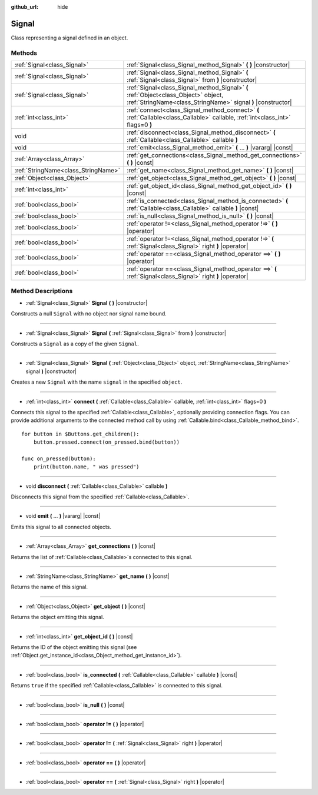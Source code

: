 :github_url: hide

.. Generated automatically by doc/tools/makerst.py in Godot's source tree.
.. DO NOT EDIT THIS FILE, but the Signal.xml source instead.
.. The source is found in doc/classes or modules/<name>/doc_classes.

.. _class_Signal:

Signal
======

Class representing a signal defined in an object.

Methods
-------

+-------------------------------------+----------------------------------------------------------------------------------------------------------------------------------------------------+
| :ref:`Signal<class_Signal>`         | :ref:`Signal<class_Signal_method_Signal>` **(** **)** |constructor|                                                                                |
+-------------------------------------+----------------------------------------------------------------------------------------------------------------------------------------------------+
| :ref:`Signal<class_Signal>`         | :ref:`Signal<class_Signal_method_Signal>` **(** :ref:`Signal<class_Signal>` from **)** |constructor|                                               |
+-------------------------------------+----------------------------------------------------------------------------------------------------------------------------------------------------+
| :ref:`Signal<class_Signal>`         | :ref:`Signal<class_Signal_method_Signal>` **(** :ref:`Object<class_Object>` object, :ref:`StringName<class_StringName>` signal **)** |constructor| |
+-------------------------------------+----------------------------------------------------------------------------------------------------------------------------------------------------+
| :ref:`int<class_int>`               | :ref:`connect<class_Signal_method_connect>` **(** :ref:`Callable<class_Callable>` callable, :ref:`int<class_int>` flags=0 **)**                    |
+-------------------------------------+----------------------------------------------------------------------------------------------------------------------------------------------------+
| void                                | :ref:`disconnect<class_Signal_method_disconnect>` **(** :ref:`Callable<class_Callable>` callable **)**                                             |
+-------------------------------------+----------------------------------------------------------------------------------------------------------------------------------------------------+
| void                                | :ref:`emit<class_Signal_method_emit>` **(** ... **)** |vararg| |const|                                                                             |
+-------------------------------------+----------------------------------------------------------------------------------------------------------------------------------------------------+
| :ref:`Array<class_Array>`           | :ref:`get_connections<class_Signal_method_get_connections>` **(** **)** |const|                                                                    |
+-------------------------------------+----------------------------------------------------------------------------------------------------------------------------------------------------+
| :ref:`StringName<class_StringName>` | :ref:`get_name<class_Signal_method_get_name>` **(** **)** |const|                                                                                  |
+-------------------------------------+----------------------------------------------------------------------------------------------------------------------------------------------------+
| :ref:`Object<class_Object>`         | :ref:`get_object<class_Signal_method_get_object>` **(** **)** |const|                                                                              |
+-------------------------------------+----------------------------------------------------------------------------------------------------------------------------------------------------+
| :ref:`int<class_int>`               | :ref:`get_object_id<class_Signal_method_get_object_id>` **(** **)** |const|                                                                        |
+-------------------------------------+----------------------------------------------------------------------------------------------------------------------------------------------------+
| :ref:`bool<class_bool>`             | :ref:`is_connected<class_Signal_method_is_connected>` **(** :ref:`Callable<class_Callable>` callable **)** |const|                                 |
+-------------------------------------+----------------------------------------------------------------------------------------------------------------------------------------------------+
| :ref:`bool<class_bool>`             | :ref:`is_null<class_Signal_method_is_null>` **(** **)** |const|                                                                                    |
+-------------------------------------+----------------------------------------------------------------------------------------------------------------------------------------------------+
| :ref:`bool<class_bool>`             | :ref:`operator !=<class_Signal_method_operator !=>` **(** **)** |operator|                                                                         |
+-------------------------------------+----------------------------------------------------------------------------------------------------------------------------------------------------+
| :ref:`bool<class_bool>`             | :ref:`operator !=<class_Signal_method_operator !=>` **(** :ref:`Signal<class_Signal>` right **)** |operator|                                       |
+-------------------------------------+----------------------------------------------------------------------------------------------------------------------------------------------------+
| :ref:`bool<class_bool>`             | :ref:`operator ==<class_Signal_method_operator ==>` **(** **)** |operator|                                                                         |
+-------------------------------------+----------------------------------------------------------------------------------------------------------------------------------------------------+
| :ref:`bool<class_bool>`             | :ref:`operator ==<class_Signal_method_operator ==>` **(** :ref:`Signal<class_Signal>` right **)** |operator|                                       |
+-------------------------------------+----------------------------------------------------------------------------------------------------------------------------------------------------+

Method Descriptions
-------------------

.. _class_Signal_method_Signal:

- :ref:`Signal<class_Signal>` **Signal** **(** **)** |constructor|

Constructs a null ``Signal`` with no object nor signal name bound.

----

- :ref:`Signal<class_Signal>` **Signal** **(** :ref:`Signal<class_Signal>` from **)** |constructor|

Constructs a ``Signal`` as a copy of the given ``Signal``.

----

- :ref:`Signal<class_Signal>` **Signal** **(** :ref:`Object<class_Object>` object, :ref:`StringName<class_StringName>` signal **)** |constructor|

Creates a new ``Signal`` with the name ``signal`` in the specified ``object``.

----

.. _class_Signal_method_connect:

- :ref:`int<class_int>` **connect** **(** :ref:`Callable<class_Callable>` callable, :ref:`int<class_int>` flags=0 **)**

Connects this signal to the specified :ref:`Callable<class_Callable>`, optionally providing connection flags. You can provide additional arguments to the connected method call by using :ref:`Callable.bind<class_Callable_method_bind>`.

::

    for button in $Buttons.get_children():
        button.pressed.connect(on_pressed.bind(button))
    
    func on_pressed(button):
        print(button.name, " was pressed")

----

.. _class_Signal_method_disconnect:

- void **disconnect** **(** :ref:`Callable<class_Callable>` callable **)**

Disconnects this signal from the specified :ref:`Callable<class_Callable>`.

----

.. _class_Signal_method_emit:

- void **emit** **(** ... **)** |vararg| |const|

Emits this signal to all connected objects.

----

.. _class_Signal_method_get_connections:

- :ref:`Array<class_Array>` **get_connections** **(** **)** |const|

Returns the list of :ref:`Callable<class_Callable>`\ s connected to this signal.

----

.. _class_Signal_method_get_name:

- :ref:`StringName<class_StringName>` **get_name** **(** **)** |const|

Returns the name of this signal.

----

.. _class_Signal_method_get_object:

- :ref:`Object<class_Object>` **get_object** **(** **)** |const|

Returns the object emitting this signal.

----

.. _class_Signal_method_get_object_id:

- :ref:`int<class_int>` **get_object_id** **(** **)** |const|

Returns the ID of the object emitting this signal (see :ref:`Object.get_instance_id<class_Object_method_get_instance_id>`).

----

.. _class_Signal_method_is_connected:

- :ref:`bool<class_bool>` **is_connected** **(** :ref:`Callable<class_Callable>` callable **)** |const|

Returns ``true`` if the specified :ref:`Callable<class_Callable>` is connected to this signal.

----

.. _class_Signal_method_is_null:

- :ref:`bool<class_bool>` **is_null** **(** **)** |const|

----

.. _class_Signal_method_operator !=:

- :ref:`bool<class_bool>` **operator !=** **(** **)** |operator|

----

- :ref:`bool<class_bool>` **operator !=** **(** :ref:`Signal<class_Signal>` right **)** |operator|

----

.. _class_Signal_method_operator ==:

- :ref:`bool<class_bool>` **operator ==** **(** **)** |operator|

----

- :ref:`bool<class_bool>` **operator ==** **(** :ref:`Signal<class_Signal>` right **)** |operator|

.. |virtual| replace:: :abbr:`virtual (This method should typically be overridden by the user to have any effect.)`
.. |const| replace:: :abbr:`const (This method has no side effects. It doesn't modify any of the instance's member variables.)`
.. |vararg| replace:: :abbr:`vararg (This method accepts any number of arguments after the ones described here.)`
.. |constructor| replace:: :abbr:`constructor (This method is used to construct a type.)`
.. |operator| replace:: :abbr:`operator (This method describes a valid operator to use with this type as left-hand operand.)`
